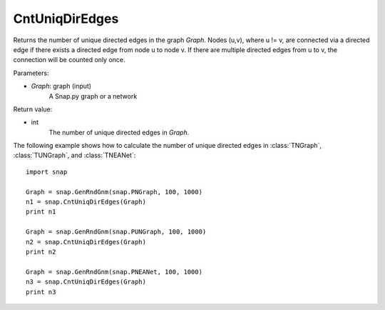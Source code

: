 CntUniqDirEdges
'''''''''''''''


.. function:: CntUniqDirEdges(Graph)

Returns the number of unique directed edges in the graph *Graph*. Nodes (u,v), where u != v, are connected via a directed edge if there exists a directed edge from node u to node v. If there are multiple directed edges from u to v, the connection will be counted only once.

Parameters:

- *Graph*: graph (input)
    A Snap.py graph or a network

Return value:

- int
    The number of unique directed edges in *Graph*.

The following example shows how to calculate the number of unique directed edges in
:class:`TNGraph`, :class:`TUNGraph`, and :class:`TNEANet`::

    import snap

    Graph = snap.GenRndGnm(snap.PNGraph, 100, 1000)
    n1 = snap.CntUniqDirEdges(Graph)
    print n1

    Graph = snap.GenRndGnm(snap.PUNGraph, 100, 1000)
    n2 = snap.CntUniqDirEdges(Graph)
    print n2

    Graph = snap.GenRndGnm(snap.PNEANet, 100, 1000)
    n3 = snap.CntUniqDirEdges(Graph)
    print n3
